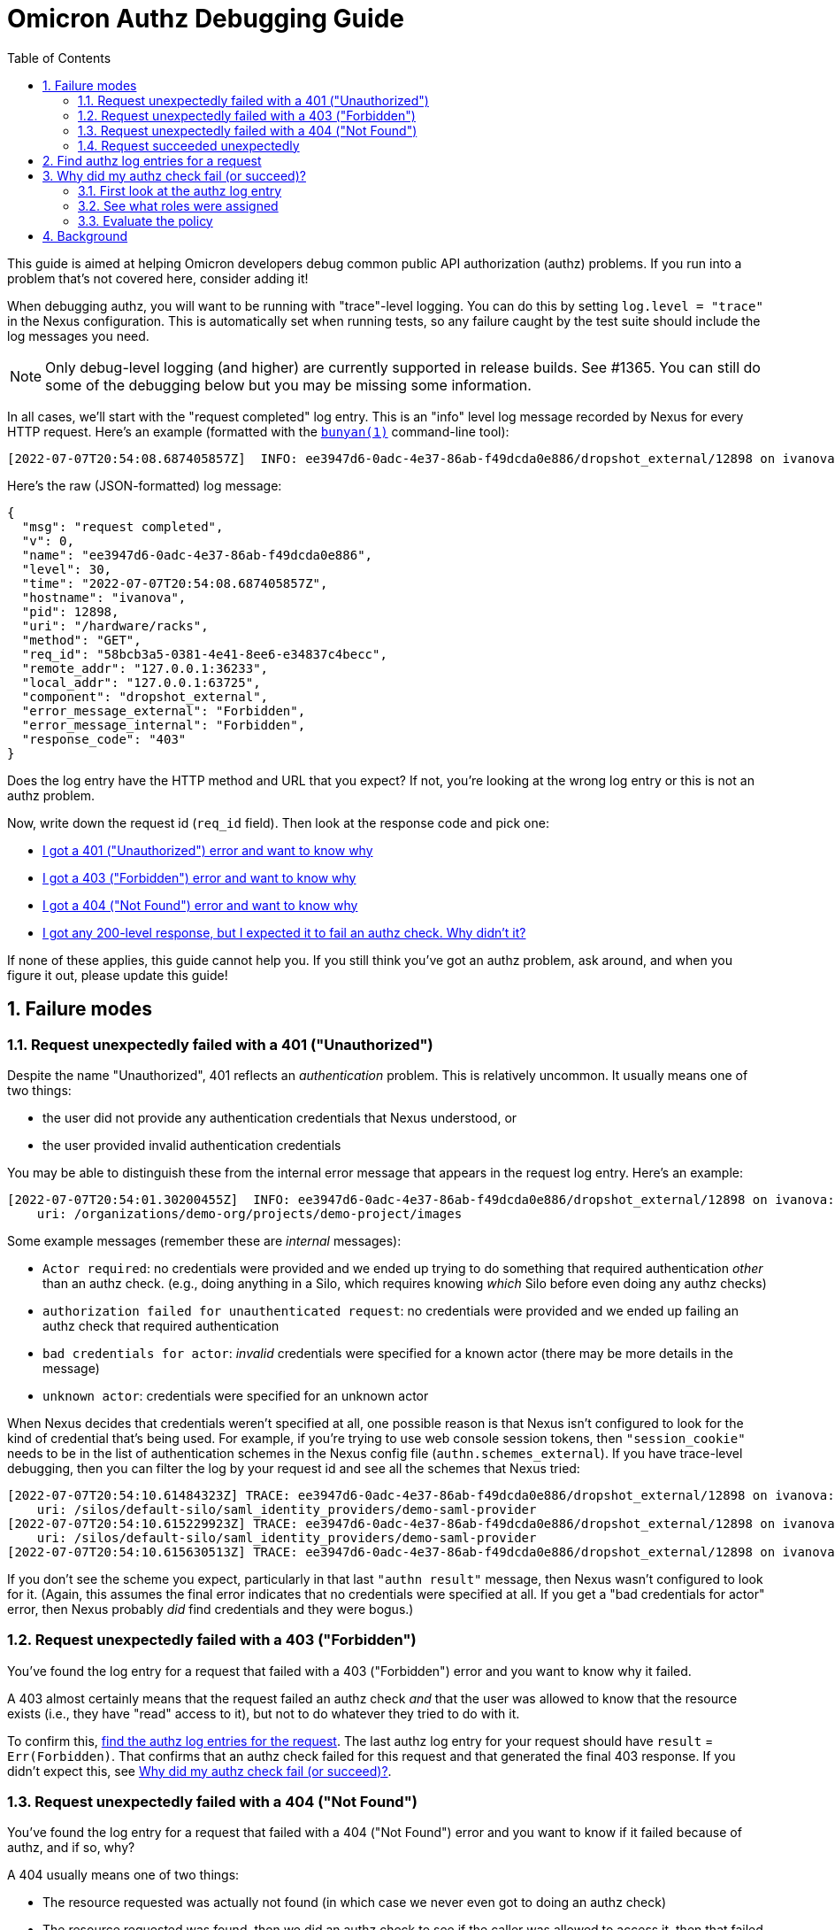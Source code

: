 :showtitle:
:numbered:
:toc: left

= Omicron Authz Debugging Guide

This guide is aimed at helping Omicron developers debug common public API authorization (authz) problems.  If you run into a problem that's not covered here, consider adding it!

When debugging authz, you will want to be running with "trace"-level logging.  You can do this by setting `log.level = "trace"` in the Nexus configuration.  This is automatically set when running tests, so any failure caught by the test suite should include the log messages you need.

NOTE: Only debug-level logging (and higher) are currently supported in release builds.  See #1365.  You can still do some of the debugging below but you may be missing some information.

In all cases, we'll start with the "request completed" log entry.  This is an "info" level log message recorded by Nexus for every HTTP request.  Here's an example (formatted with the https://github.com/trentm/node-bunyan[`bunyan(1)`] command-line tool):

[source,text]
----
[2022-07-07T20:54:08.687405857Z]  INFO: ee3947d6-0adc-4e37-86ab-f49dcda0e886/dropshot_external/12898 on ivanova: request completed (req_id=58bcb3a5-0381-4e41-8ee6-e34837c4becc, uri=/hardware/racks, method=GET, remote_addr=127.0.0.1:36233, local_addr=127.0.0.1:63725, error_message_external=Forbidden, error_message_internal=Forbidden, response_code=403)
----

Here's the raw (JSON-formatted) log message:

[source,json]
----
{
  "msg": "request completed",
  "v": 0,
  "name": "ee3947d6-0adc-4e37-86ab-f49dcda0e886",
  "level": 30,
  "time": "2022-07-07T20:54:08.687405857Z",
  "hostname": "ivanova",
  "pid": 12898,
  "uri": "/hardware/racks",
  "method": "GET",
  "req_id": "58bcb3a5-0381-4e41-8ee6-e34837c4becc",
  "remote_addr": "127.0.0.1:36233",
  "local_addr": "127.0.0.1:63725",
  "component": "dropshot_external",
  "error_message_external": "Forbidden",
  "error_message_internal": "Forbidden",
  "response_code": "403"
}
----

Does the log entry have the HTTP method and URL that you expect?  If not, you're looking at the wrong log entry or this is not an authz problem.

Now, write down the request id (`req_id` field).  Then look at the response code and pick one:

* <<request_failed_with_401, I got a 401 ("Unauthorized") error and want to know why>>
* <<request_failed_with_403, I got a 403 ("Forbidden") error and want to know why>>
* <<request_failed_with_404, I got a 404 ("Not Found") error and want to know why>>
* <<request_succeeded, I got any 200-level response, but I expected it to fail an authz check.  Why didn't it?>>

If none of these applies, this guide cannot help you.  If you still think you've got an authz problem, ask around, and when you figure it out, please update this guide!

== Failure modes

[#request_failed_with_401]
=== Request unexpectedly failed with a 401 ("Unauthorized")

Despite the name "Unauthorized", 401 reflects an _authentication_ problem.  This is relatively uncommon.  It usually means one of two things:

* the user did not provide any authentication credentials that Nexus understood, or
* the user provided invalid authentication credentials

You may be able to distinguish these from the internal error message that appears in the request log entry.  Here's an example:

[source,text]
----
[2022-07-07T20:54:01.30200455Z]  INFO: ee3947d6-0adc-4e37-86ab-f49dcda0e886/dropshot_external/12898 on ivanova: request completed (req_id=a42e8ba2-267f-48dc-9b2b-532ea83138e4, method=GET, remote_addr=127.0.0.1:36233, local_addr=127.0.0.1:63725, error_message_external="credentials missing or invalid", error_message_internal="Actor required", response_code=401)
    uri: /organizations/demo-org/projects/demo-project/images
----

Some example messages (remember these are _internal_ messages):

* `Actor required`: no credentials were provided and we ended up trying to do something that required authentication _other_ than an authz check.  (e.g., doing anything in a Silo, which requires knowing _which_ Silo before even doing any authz checks)
* `authorization failed for unauthenticated request`: no credentials were provided and we ended up failing an authz check that required authentication
* `bad credentials for actor`: _invalid_ credentials were specified for a known actor (there may be more details in the message)
* `unknown actor`: credentials were specified for an unknown actor

When Nexus decides that credentials weren't specified at all, one possible reason is that Nexus isn't configured to look for the kind of credential that's being used.  For example, if you're trying to use web console session tokens, then `"session_cookie"` needs to be in the list of authentication schemes in the Nexus config file (`authn.schemes_external`).  If you have trace-level debugging, then you can filter the log by your request id and see all the schemes that Nexus tried:

[source,text]
----
[2022-07-07T20:54:10.61484323Z] TRACE: ee3947d6-0adc-4e37-86ab-f49dcda0e886/dropshot_external/12898 on ivanova: authn: trying SchemeName("spoof") (req_id=a6febc45-7f95-4d79-86d5-93f7c2be4109, method=GET, remote_addr=127.0.0.1:36233, local_addr=127.0.0.1:63725)
    uri: /silos/default-silo/saml_identity_providers/demo-saml-provider
[2022-07-07T20:54:10.615229923Z] TRACE: ee3947d6-0adc-4e37-86ab-f49dcda0e886/dropshot_external/12898 on ivanova: authn: trying SchemeName("session_cookie") (req_id=a6febc45-7f95-4d79-86d5-93f7c2be4109, method=GET, remote_addr=127.0.0.1:36233, local_addr=127.0.0.1:63725)
    uri: /silos/default-silo/saml_identity_providers/demo-saml-provider
[2022-07-07T20:54:10.615630513Z] TRACE: ee3947d6-0adc-4e37-86ab-f49dcda0e886/dropshot_external/12898 on ivanova: authn result: Ok(Context { kind: Unauthenticated, schemes_tried: [SchemeName("spoof"), SchemeName("session_cookie")] }) (req_id=a6febc45-7f95-4d79-86d5-93f7c2be4109, method=GET, remote_addr=127.0.0.1:36233, local_addr=127.0.0.1:63725)
----

If you don't see the scheme you expect, particularly in that last `"authn result"` message, then Nexus wasn't configured to look for it.  (Again, this assumes the final error indicates that no credentials were specified at all.  If you get a "bad credentials for actor" error, then Nexus probably _did_ find credentials and they were bogus.)


[#request_failed_with_403]
=== Request unexpectedly failed with a 403 ("Forbidden")

You've found the log entry for a request that failed with a 403 ("Forbidden") error and you want to know why it failed.

A 403 almost certainly means that the request failed an authz check _and_ that the user was allowed to know that the resource exists (i.e., they have "read" access to it), but not to do whatever they tried to do with it.

To confirm this, <<find_authz_log_entries, find the authz log entries for the request>>.  The last authz log entry for your request should have `result` = `Err(Forbidden)`.  That confirms that an authz check failed for this request and that generated the final 403 response.  If you didn't expect this, see <<why_did_authz_check_fail>>.

[#request_failed_with_404]
=== Request unexpectedly failed with a 404 ("Not Found")

You've found the log entry for a request that failed with a 404 ("Not Found") error and you want to know if it failed because of authz, and if so, why?

A 404 usually means one of two things:

* The resource requested was actually not found (in which case we never even got to doing an authz check)
* The resource requested was found, then we did an authz check to see if the caller was allowed to access it, then that failed, _and_ we determined that the caller is not even allowed to know that the resource exists

First, <<find_authz_log_entries, find the authz log entries for the request>>.  If there are any, and the last one has `result` `Err(ObjectNotFound { ... })`, then we probably _did_ find the resource but it failed the authz check.  Here's an example:

[source,text]
[2022-07-07T20:54:02.563634281Z] DEBUG: ee3947d6-0adc-4e37-86ab-f49dcda0e886/dropshot_external/12898 on ivanova: authorize result (req_id=16d8baa2-c695-49ae-82b6-15c62d0728ca, authenticated=true, method=POST, remote_addr=127.0.0.1:36233, local_addr=127.0.0.1:63725, action=ListChildren)
    actor: Some(Actor::SiloUser { silo_user_id: 001de000-05e4-4000-8000-000000060001, silo_id: 001de000-5110-4000-8000-000000000000, .. })
    --
    uri: /organizations/demo-org/projects/demo-project/snapshots
    --
    result: Err(ObjectNotFound { type_name: Project, lookup_type: ByName("demo-project") })
    --
    resource: Project { parent: Organization { parent: Silo { parent: Fleet, key: 001de000-5110-4000-8000-000000000000, lookup_type: ById(001de000-5110-4000-8000-000000000000) }, key: 1d70c7a5-16f0-41e2-9b23-169964efc23e, lookup_type: ByName("demo-org") }, key: 1d842b9c-d47b-4931-9ce5-4ed8856f4232, lookup_type: ByName("demo-project") }
----

In this case, see <<why_did_authz_check_fail>>.

If you don't have any authz log entries, or none of them has an error, then you're probably in the case where we really didn't find the resource.  Your log might have a bunch of entries like this:

[source,text]
----
[2022-07-07T20:54:02.261323316Z] DEBUG: ee3947d6-0adc-4e37-86ab-f49dcda0e886/dropshot_external/12898 on ivanova: authorize result (req_id=16d8baa2-c695-49ae-82b6-15c62d0728ca, authenticated=true, method=POST, remote_addr=127.0.0.1:36233, local_addr=127.0.0.1:63725, result=Ok(()), resource=Database, action=Query)
    actor: Some(Actor::SiloUser { silo_user_id: 001de000-05e4-4000-8000-000000060001, silo_id: 001de000-5110-4000-8000-000000000000, .. })
    --
    uri: /organizations/demo-org/projects/demo-project/snapshots
----

You should find that the `resource` field doesn't correspond to the API resource that was requested.  Here, the URI shows that the caller is trying to access a project's snapshots, but the "resource" in the log message is `Database`.  This is a low-level authz check that was done _during_ the request but not tied to the project.  These just mean that the caller had the (low-level) privilege to query the database.

[#request_succeeded]
=== Request succeeded unexpectedly

You've found the log entry for a request that succeeded (i.e., a 200-level response), but you expected it to fail an authz check.

First, <<find_authz_log_entries, find the authz log entries for the request>>.  Find the one whose `resource` field matches the authz check you expected to fail.  (This will usually be the last entry, but it could be an earlier one.)  If you can't find one, that means we never _did_ an authz check for that resource!  Find the code path where you expected it to do an authz check and look into why it's not doing one.

[#find_authz_log_entries]
== Find authz log entries for a request

The authz subsystem logs a debug-level message for every authz check, regardless of success.  Look for a log entry with message `authorize result` having the request id that you noted previously.  In this example, our request id is `58bcb3a5-0381-4e41-8ee6-e34837c4becc`:

[source,text]
----
$ grep 58bcb3a5-0381-4e41-8ee6-e34837c4becc log | grep '"authorize result"'
[2022-07-07T20:54:08.66956611Z] DEBUG: ee3947d6-0adc-4e37-86ab-f49dcda0e886/dropshot_external/12898 on ivanova: authorize result (req_id=58bcb3a5-0381-4e41-8ee6-e34837c4becc, authenticated=true, uri=/hardware/racks, method=GET, remote_addr=127.0.0.1:36233, local_addr=127.0.0.1:63725, result=Ok(()), resource=Database, action=Query)
    actor: Some(Actor::SiloUser { silo_user_id: 001de000-05e4-4000-8000-000000060001, silo_id: 001de000-5110-4000-8000-000000000000, .. })
[2022-07-07T20:54:08.686313987Z] DEBUG: ee3947d6-0adc-4e37-86ab-f49dcda0e886/dropshot_external/12898 on ivanova: authorize result (req_id=58bcb3a5-0381-4e41-8ee6-e34837c4becc, authenticated=true, uri=/hardware/racks, method=GET, remote_addr=127.0.0.1:36233, local_addr=127.0.0.1:63725, result=Err(Forbidden), resource=Fleet, action=Read)
    actor: Some(Actor::SiloUser { silo_user_id: 001de000-05e4-4000-8000-000000060001, silo_id: 001de000-5110-4000-8000-000000000000, .. })
----

In raw JSON, the log entries look like this:

[source,json]
----
{
  "msg": "authorize result",
  "v": 0,
  "name": "ee3947d6-0adc-4e37-86ab-f49dcda0e886",
  "level": 20,
  "time": "2022-07-07T20:54:08.66956611Z",
  "hostname": "ivanova",
  "pid": 12898,
  "actor": "Some(Actor::SiloUser { silo_user_id: 001de000-05e4-4000-8000-000000060001, silo_id: 001de000-5110-4000-8000-000000000000, .. })",
  "authenticated": true,
  "uri": "/hardware/racks",
  "method": "GET",
  "req_id": "58bcb3a5-0381-4e41-8ee6-e34837c4becc",
  "remote_addr": "127.0.0.1:36233",
  "local_addr": "127.0.0.1:63725",
  "component": "dropshot_external",
  "result": "Ok(())",
  "resource": "Database",
  "action": "Query"
}
{
  "msg": "authorize result",
  "v": 0,
  "name": "ee3947d6-0adc-4e37-86ab-f49dcda0e886",
  "level": 20,
  "time": "2022-07-07T20:54:08.686313987Z",
  "hostname": "ivanova",
  "pid": 12898,
  "actor": "Some(Actor::SiloUser { silo_user_id: 001de000-05e4-4000-8000-000000060001, silo_id: 001de000-5110-4000-8000-000000000000, .. })",
  "authenticated": true,
  "uri": "/hardware/racks",
  "method": "GET",
  "req_id": "58bcb3a5-0381-4e41-8ee6-e34837c4becc",
  "remote_addr": "127.0.0.1:36233",
  "local_addr": "127.0.0.1:63725",
  "component": "dropshot_external",
  "result": "Err(Forbidden)",
  "resource": "Fleet",
  "action": "Read"
}
----

These log entries include _almost_ everything the authz system knew and used to make an authz decision: the actor (including their silo id), the action, and the resource.  Note the "resource" here is what the system _resolved_ it to.  Project "Foo" can mean different things at different times (e.g., as projects get renamed), but this log entry will contain the immutable id of the actual Project that the request resolved to.  The log entry also includes the authz `result`, which is either `Ok(())` (success) or an `Err` (that almost always causes the request to immediately fail with that error).

If you find no authz log entries at all for your request, you might check if you see any for any _other_ requests, or if you see any other `debug` or `trace` level log entries.  If not, are you sure you're not filtering out debug-level log messages?

Once you have this log entry, go back to whatever section above you came from to figure out what to look for.

[#why_did_authz_check_fail]
== Why did my authz check fail (or succeed)?

If you're here, you should already have an authz log entry that shows an explicit failure (or success).  (If not, start at the top, or maybe skip to <<find_authz_log_entries>>.)

=== First look at the authz log entry

Here's an example entry in raw JSON form:

[source,json]
----
{
  "msg": "authorize result",
  "v": 0,
  "name": "ee3947d6-0adc-4e37-86ab-f49dcda0e886",
  "level": 20,
  "time": "2022-07-07T20:54:02.563634281Z",
  "hostname": "ivanova",
  "pid": 12898,
  "actor": "Some(Actor::SiloUser { silo_user_id: 001de000-05e4-4000-8000-000000060001, silo_id: 001de000-5110-4000-8000-000000000000, .. })",
  "authenticated": true,
  "uri": "/organizations/demo-org/projects/demo-project/snapshots",
  "method": "POST",
  "req_id": "16d8baa2-c695-49ae-82b6-15c62d0728ca",
  "remote_addr": "127.0.0.1:36233",
  "local_addr": "127.0.0.1:63725",
  "component": "dropshot_external",
  "result": "Err(ObjectNotFound { type_name: Project, lookup_type: ByName(\"demo-project\") })",
  "resource": "Project { parent: Organization { parent: Silo { parent: Fleet, key: 001de000-5110-4000-8000-000000000000, lookup_type: ById(001de000-5110-4000-8000-000000000000) }, key: 1d70c7a5-16f0-41e2-9b23-169964efc23e, lookup_type: ByName(\"demo-org\") }, key: 1d842b9c-d47b-4931-9ce5-4ed8856f4232, lookup_type: ByName(\"demo-project\") }",
  "action": "ListChildren"
}
----

There's a ton of useful information here:

* the `actor` field shows us the user's unique `silo_user_id` as well as the `silo_id` of the Silo that they're in
* the `action` tells us the action that we tried to authorize
* the `resource` tells us exactly what we were operating on.  In this case, it's:
** project 1d842b9c-d47b-4931-9ce5-4ed8856f4232, which we looked up by name "demo-project" inside...
** ... organization 1d70c7a5-16f0-41e2-9b23-169964efc23e, which we looked up by name "demo-org" inside ...
** ... silo 001de000-5110-4000-8000-000000000000 [which we would have gotten from the user's silo_id], which is inside ...
** ... the sole Fleet, fleet 001de000-5110-4000-8000-000000000000

In other words, we resolved "/organizations/demo-org/projects/demo-project/snapshots" to the specific Project 1d842b9c-d47b-4931-9ce5-4ed8856f4232.  It's critical to use the log entry for this information because if you just go by the name ("demo-project"), that can change over time or in different contexts (e.g., a different Organization or Silo).  The log entry shows you _exactly_ what Nexus used when checking _this_ request.

**Questions to answer:**

* Is this the resource you expected?
** Is it the _type_ of resource you expected?
** Is it the _actual_ resource you expected (that is, with the right id)?  Was it renamed?  Is it in a different parent collection (or Silo) than you expected?
* Is this the action you expected?
* Is this the actor you expected?  Are they in the Silo you expected?

Any of those might explain the result.  For example, maybe somebody copy/pasted the `Modify` action where it should have been `Read`, and that might cause an erroneous authz failure for someone who's able to read the resource but not modify it.

=== See what roles were assigned

If none of those explains it, then you need one additional piece of information: the roles that Nexus found for the actor on this resource or any of its parents.  Unfortunately, these are recorded in a separate "trace" level log entry.  **Find this log entry.**  It's generally the one immediately preceding the "authorize result" log entry.  You can filter with `grep` the way you did to find the authz log entry: filter (e.g., with `grep` by request id, find the "authorize result" entry you're working with, then look at the previous "roles" log entry.  Here's an example:

[source,json]
----
{
  "msg": "roles",
  "v": 0,
  "name": "ee3947d6-0adc-4e37-86ab-f49dcda0e886",
  "level": 20,
  "time": "2022-07-07T20:54:02.262545123Z",
  "hostname": "ivanova",
  "pid": 12898,
  "actor": "001de000-05e4-4000-8000-000000060001",
  "authenticated": true,
  "uri": "/organizations/demo-org/projects/demo-project/snapshots",
  "method": "POST",
  "req_id": "16d8baa2-c695-49ae-82b6-15c62d0728ca",
  "remote_addr": "127.0.0.1:36233",
  "local_addr": "127.0.0.1:63725",
  "component": "dropshot_external",
  "roles": "RoleSet { roles: {} }"
}
----

In this example, we found _no_ roles for this user on the resource we were authorizing or any of its parents.  Here's what it would look like if we _did_ find roles:

[source,json]
----
{
  "msg": "roles",
  "v": 0,
  "name": "ee3947d6-0adc-4e37-86ab-f49dcda0e886",
  "level": 20,
  "time": "2022-07-07T20:54:10.350435886Z",
  "hostname": "ivanova",
  "pid": 12898,
  "actor": "001de000-05e4-4000-8000-000000004007",
  "authenticated": true,
  "uri": "/images/alpine-edge",
  "method": "GET",
  "req_id": "c37ebae6-2252-4cd1-a9d5-73462522d56a",
  "remote_addr": "127.0.0.1:36233",
  "local_addr": "127.0.0.1:63725",
  "component": "dropshot_external",
  "roles": "RoleSet { roles: {(Fleet, 001de000-1334-4000-8000-000000000000, \"admin\")} }"
}
----

In this example, the user was found to have the "admin" role on Fleet "001de000-1334-4000-8000-000000000000".

=== Evaluate the policy

Recall that the final authz check is deterministic for a given actor, action, resource, and set of roles.  At this point we have everything!  It's only a matter of evaluating the Oso policy file according to these inputs.

Now, the `omicron.polar` policy file that's checked into this repository is only the base file.  At startup, a lot of snippets are generated and appended to the file before loading it into Oso.  If you get this far, it's worthwhile to extract the final generated file and work with that.  Fortunately, Nexus logs this on startup with the message `"full Oso configuration"`.

.Example full Oso configuration file
[%collapsible]
====

....
$ grep 'full Oso configuration' log | bunyan
[2022-07-07T20:53:36.129111164Z]  INFO: ee3947d6-0adc-4e37-86ab-f49dcda0e886/ServerContext/12898 on ivanova: full Oso configuration
    config: #
    # Oso configuration for Omicron
    # This file is augmented by generated snippets.
    #

    #
    # ACTOR TYPES AND BASIC RULES
    #

    # `AnyActor` includes both authenticated and unauthenticated users.
    actor AnyActor {}

    # An `AuthenticatedActor` has an identity in the system.  All of our operations
    # today require that an actor be authenticated.
    actor AuthenticatedActor {}

    # For any resource, `actor` can perform action `action` on it if they're
    # authenticated and their role(s) give them the corresponding permission on that
    # resource.
    allow(actor: AnyActor, action: Action, resource) if
        actor.authenticated and
        has_permission(actor.authn_actor.unwrap(), action.to_perm(), resource);

    # Define role relationships
    has_role(actor: AuthenticatedActor, role: String, resource: Resource)
        if resource.has_role(actor, role);

    #
    # ROLES AND PERMISSIONS IN THE FLEET/SILO/ORGANIZATION/PROJECT HIERARCHY
    #
    # We define the following permissions for most resources in the system:
    #
    # - "create_child": required to create child resources (of any type)
    #
    # - "list_children": required to list child resources (of all types) of a
    #   resource
    #
    # - "modify": required to modify or delete a resource
    #
    # - "read": required to read a resource
    #
    # We define the following predefined roles for only a few high-level resources:
    # the Fleet (see below), Silo, Organization, and Project.  The specific roles
    # are oriented around intended use-cases:
    #
    # - "admin": has all permissions on the resource
    #
    # - "collaborator": has "read", "list_children", and "create_child", plus
    #   the "admin" role for child resources.  The idea is that if you're an
    #   Organization Collaborator, you have full control over the Projects within
    #   the Organization, but you cannot modify or delete the Organization itself.
    #
    # - "viewer": has "read" and "list_children" on a resource
    #
    # Below the Project level, permissions are granted via roles at the Project
    # level.  For example, for someone to be able to create, modify, or delete any
    # Instances, they must be granted project.collaborator, which means they can
    # create, modify, or delete _all_ resources in the Project.
    #
    # The complete set of predefined roles:
    #
    # - fleet.admin           (superuser for the whole system)
    # - fleet.collaborator    (can manage Silos)
    # - fleet.viewer          (can read most resources in the system)
    # - silo.admin            (superuser for the silo)
    # - silo.collaborator     (can create and own Organizations)
    # - silo.viewer           (can read most resources within the Silo)
    # - organization.admin    (complete control over an organization)
    # - organization.collaborator (can manage Projects)
    # - organization.viewer   (can read most resources within the Organization)
    # - project.admin         (complete control over a Project)
    # - project.collaborator  (can manage all resources within the Project)
    # - project.viewer        (can read most resources within the Project)
    #
    # Outside the Silo/Organization/Project hierarchy, we (currently) treat most
    # resources as nested under Fleet or else a synthetic resource (see below).  We
    # do not yet support role assignments on anything other than Fleet, Silo,
    # Organization, or Project.
    #

    # "Fleet" is a global singleton representing the whole system.  The name comes
    # from the idea described in RFD 24, but it's not quite right.  This probably
    # should be more like "Region" or "AvailabilityZone".  The precise boundaries
    # have not yet been figured out.
    resource Fleet {
        permissions = [
            "list_children",
            "modify",
            "read",
            "create_child",
        ];

        roles = [
            # Roles that can be attached by users
            "admin",
            "collaborator",
            "viewer",

            # Internal-only roles
            "external-authenticator"
        ];

        # Roles implied by other roles on this resource
        "viewer" if "collaborator";
        "collaborator" if "admin";

        # Permissions granted directly by roles on this resource
        "list_children" if "viewer";
        "read" if "viewer";
        "create_child" if "collaborator";
        "modify" if "admin";
    }

    resource Silo {
        permissions = [
            "list_children",
            "modify",
            "read",
            "create_child",
            "list_identity_providers",
        ];
        roles = [ "admin", "collaborator", "viewer" ];

        # Roles implied by other roles on this resource
        "viewer" if "collaborator";
        "collaborator" if "admin";

        # Permissions granted directly by roles on this resource
        "list_children" if "viewer";
        "read" if "viewer";

        "create_child" if "collaborator";
        "modify" if "admin";

        # Roles implied by roles on this resource's parent (Fleet)
        relations = { parent_fleet: Fleet };
        "admin" if "collaborator" on "parent_fleet";
        "viewer" if "viewer" on "parent_fleet";

        # external authenticator has to create silo users
        "list_children" if "external-authenticator" on "parent_fleet";
        "create_child" if "external-authenticator" on "parent_fleet";
    }

    has_relation(fleet: Fleet, "parent_fleet", silo: Silo)
        if silo.fleet = fleet;

    # As a special case, all authenticated users can read their own Silo.  That's
    # not quite the same as having the "viewer" role.  For example, they cannot list
    # Organizations in the Silo.
    #
    # One reason this is necessary is because if an unprivileged user tries to
    # create an Organization using "POST /organizations", they should get back a 403
    # (which implies they're able to see /organizations, which is essentially seeing
    # the Silo itself) rather than a 404.  This behavior isn't a hard constraint
    # (i.e., you could reasonably get a 404 for an API you're not allowed to call).
    # Nor is the implementation (i.e., we could special-case this endpoint somehow).
    # But granting this permission is the simplest way to keep this endpoint's
    # behavior consistent with the rest of the API.
    #
    # It's unclear what else would break if users couldn't see their own Silo.
    has_permission(actor: AuthenticatedActor, "read", silo: Silo)
        # TODO-security TODO-coverage We should have a test that exercises this
        # syntax.
        if silo in actor.silo;

    # Any authenticated user should be allowed to list the identity providers of
    # their silo.
    has_permission(actor: AuthenticatedActor, "list_identity_providers", silo: Silo)
        # TODO-security TODO-coverage We should have a test that exercises this
        # syntax.
        if silo in actor.silo;

    resource Organization {
        permissions = [
            "list_children",
            "modify",
            "read",
            "create_child",
        ];
        roles = [ "admin", "collaborator", "viewer" ];

        # Roles implied by other roles on this resource
        "viewer" if "collaborator";
        "collaborator" if "admin";

        # Permissions granted directly by roles on this resource
        "list_children" if "viewer";
        "read" if "viewer";
        "create_child" if "collaborator";
        "modify" if "admin";

        # Roles implied by roles on this resource's parent (Silo)
        relations = { parent_silo: Silo };
        "admin" if "collaborator" on "parent_silo";
        "viewer" if "viewer" on "parent_silo";
    }
    has_relation(silo: Silo, "parent_silo", organization: Organization)
        if organization.silo = silo;

    resource Project {
        permissions = [
            "list_children",
            "modify",
            "read",
            "create_child",
        ];
        roles = [ "admin", "collaborator", "viewer" ];

        # Roles implied by other roles on this resource
        "viewer" if "collaborator";
        "collaborator" if "admin";

        # Permissions granted directly by roles on this resource
        "list_children" if "viewer";
        "read" if "viewer";
        "create_child" if "collaborator";
        "modify" if "admin";

        # Roles implied by roles on this resource's parent (Organization)
        relations = { parent_organization: Organization };
        "admin" if "collaborator" on "parent_organization";
        "viewer" if "viewer" on "parent_organization";
    }
    has_relation(organization: Organization, "parent_organization", project: Project)
        if project.organization = organization;

    #
    # GENERAL RESOURCES OUTSIDE THE SILO/ORGANIZATION/PROJECT HIERARCHY
    #
    # Many resources use snippets of Polar generated by the `authz_resource!` Rust
    # macro.  Some resources require custom Polar code.  Those appear here.
    #

    resource SiloUser {
        permissions = [
            "list_children",
            "modify",
            "read",
            "create_child",
        ];

        relations = { parent_silo: Silo };
        "list_children" if "viewer" on "parent_silo";
        "read" if "viewer" on "parent_silo";
        "modify" if "admin" on "parent_silo";
        "create_child" if "admin" on "parent_silo";
    }
    has_relation(silo: Silo, "parent_silo", user: SiloUser)
        if user.silo = silo;

    resource SshKey {
        permissions = [ "read", "modify" ];
        relations = { silo_user: SiloUser };

        "read" if "read" on "silo_user";
        "modify" if "modify" on "silo_user";
    }
    has_relation(user: SiloUser, "silo_user", ssh_key: SshKey)
        if ssh_key.silo_user = user;

    resource IdentityProvider {
        permissions = [
            "read",
            "modify",
            "create_child",
            "list_children",
        ];
        relations = { parent_silo: Silo };

        "read" if "viewer" on "parent_silo";
        "list_children" if "viewer" on "parent_silo";

        # Only silo admins can create silo identity providers
        "modify" if "admin" on "parent_silo";
        "create_child" if "admin" on "parent_silo";
    }
    has_relation(silo: Silo, "parent_silo", identity_provider: IdentityProvider)
        if identity_provider.silo = silo;

    resource SamlIdentityProvider {
        permissions = [
            "read",
            "modify",
            "create_child",
            "list_children",
        ];
        relations = { parent_silo: Silo };

        # Only silo admins have permissions for specific identity provider details
        "read" if "admin" on "parent_silo";
        "list_children" if "admin" on "parent_silo";

        "modify" if "admin" on "parent_silo";
        "create_child" if "admin" on "parent_silo";
    }
    has_relation(silo: Silo, "parent_silo", saml_identity_provider: SamlIdentityProvider)
        if saml_identity_provider.silo = silo;

    #
    # SYNTHETIC RESOURCES OUTSIDE THE SILO HIERARCHY
    #
    # The resources here do not correspond to anything that appears explicitly in
    # the API or is stored in the database.  These are used either at the top level
    # of the API path (e.g., "/images") or as an implementation detail of the system
    # (in the case of console sessions and "Database").  The policies are
    # either statically-defined in this file or driven by role assignments on the
    # Fleet.  None of these resources defines their own roles.
    #

    # Describes the policy for accessing "/ip-pools" in the API
    resource IpPoolList {
        permissions = [
            "list_children",
            "modify",
            "create_child",
        ];

        # Fleet Administrators can create or modify the IP Pools list.
        relations = { parent_fleet: Fleet };
        "modify" if "admin" on "parent_fleet";
        "create_child" if "admin" on "parent_fleet";

        # Fleet Viewers can list IP Pools
        "list_children" if "viewer" on "parent_fleet";
    }
    has_relation(fleet: Fleet, "parent_fleet", ip_pool_list: IpPoolList)
        if ip_pool_list.fleet = fleet;

    # Describes the policy for accessing "/images" (in the API)
    resource GlobalImageList {
        permissions = [
            "list_children",
            "modify",
            "create_child",
        ];

        # Fleet Administrators can create or modify the global images list.
        relations = { parent_fleet: Fleet };
        "modify" if "admin" on "parent_fleet";
        "create_child" if "admin" on "parent_fleet";

        # Fleet Viewers can list global images.
        "list_children" if "viewer" on "parent_fleet";
    }
    has_relation(fleet: Fleet, "parent_fleet", global_image_list: GlobalImageList)
        if global_image_list.fleet = fleet;

    # Describes the policy for creating and managing web console sessions.
    resource ConsoleSessionList {
        permissions = [ "create_child" ];
        relations = { parent_fleet: Fleet };
        "create_child" if "external-authenticator" on "parent_fleet";
    }
    has_relation(fleet: Fleet, "parent_fleet", collection: ConsoleSessionList)
        if collection.fleet = fleet;

    # These rules grants the external authenticator role the permissions it needs to
    # read silo users and modify their sessions.  This is necessary for login to
    # work.
    has_permission(actor: AuthenticatedActor, "read", silo: Silo)
        if has_role(actor, "external-authenticator", silo.fleet);
    has_permission(actor: AuthenticatedActor, "read", user: SiloUser)
        if has_role(actor, "external-authenticator", user.silo.fleet);
    has_permission(actor: AuthenticatedActor, "read", session: ConsoleSession)
        if has_role(actor, "external-authenticator", session.fleet);
    has_permission(actor: AuthenticatedActor, "modify", session: ConsoleSession)
        if has_role(actor, "external-authenticator", session.fleet);

    has_permission(actor: AuthenticatedActor, "read", identity_provider: IdentityProvider)
        if has_role(actor, "external-authenticator", identity_provider.silo.fleet);
    has_permission(actor: AuthenticatedActor, "list_identity_providers", identity_provider: IdentityProvider)
        if has_role(actor, "external-authenticator", identity_provider.silo.fleet);

    has_permission(actor: AuthenticatedActor, "read", saml_identity_provider: SamlIdentityProvider)
        if has_role(actor, "external-authenticator", saml_identity_provider.silo.fleet);
    has_permission(actor: AuthenticatedActor, "list_identity_providers", saml_identity_provider: SamlIdentityProvider)
        if has_role(actor, "external-authenticator", saml_identity_provider.silo.fleet);


    # Describes the policy for who can access the internal database.
    resource Database {
        permissions = [
            # "query" is required to perform any query against the database,
            # whether a read or write query.  This is checked when an operation
            # checks out a database connection from the connection pool.
            #
            # Any authenticated user gets this permission.  There's generally
            # some other authz check involved in the database query.  For
            # example, if you're querying the database to "read" a "Project", we
            # should also be checking that.  So why do we do this at all?  It's
            # a belt-and-suspenders measure so that if we somehow introduced an
            # unauthenticated code path that hits the database, it cannot be
            # used to DoS the database because we won't allow the operation to
            # make the query.  (As long as the code path _is_ authenticated, we
            # can use throttling mechanisms to prevent DoS.)
            "query",

            # "modify" is required to populate database data that's delivered
            # with the system.  It should also be required for schema changes,
            # when we support those.  This is separate from "query" so that we
            # cannot accidentally invoke these code paths from API calls and
            # other general functions.
            "modify"
        ];
    }

    # All authenticated users have the "query" permission on the database.
    has_permission(_actor: AuthenticatedActor, "query", _resource: Database);

    # The "db-init" user is the only one with the "init" role.
    has_permission(actor: AuthenticatedActor, "modify", _resource: Database)
        if actor = USER_DB_INIT;




                    resource Disk {
                        permissions = [
                            "list_children",
                            "modify",
                            "read",
                            "create_child",
                        ];

                        relations = { containing_project: Project };
                        "list_children" if "viewer" on "containing_project";
                        "read" if "viewer" on "containing_project";
                        "modify" if "collaborator" on "containing_project";
                        "create_child" if "collaborator" on "containing_project";
                    }

                    has_relation(parent: Project, "containing_project", child: Disk)
                            if child.project = parent;


                    resource Instance {
                        permissions = [
                            "list_children",
                            "modify",
                            "read",
                            "create_child",
                        ];

                        relations = { containing_project: Project };
                        "list_children" if "viewer" on "containing_project";
                        "read" if "viewer" on "containing_project";
                        "modify" if "collaborator" on "containing_project";
                        "create_child" if "collaborator" on "containing_project";
                    }

                    has_relation(parent: Project, "containing_project", child: Instance)
                            if child.project = parent;


                    resource IpPool {
                        permissions = [
                            "list_children",
                            "modify",
                            "read",
                            "create_child",
                        ];

                        relations = { parent_fleet: Fleet };
                        "list_children" if "viewer" on "parent_fleet";
                        "read" if "viewer" on "parent_fleet";
                        "modify" if "admin" on "parent_fleet";
                        "create_child" if "admin" on "parent_fleet";
                    }
                    has_relation(fleet: Fleet, "parent_fleet", child: IpPool)
                        if child.fleet = fleet;


                    resource NetworkInterface {
                        permissions = [
                            "list_children",
                            "modify",
                            "read",
                            "create_child",
                        ];

                        relations = {
                            containing_project: Project,
                            parent: Instance
                        };
                        "list_children" if "viewer" on "containing_project";
                        "read" if "viewer" on "containing_project";
                        "modify" if "collaborator" on "containing_project";
                        "create_child" if "collaborator" on "containing_project";
                    }

                    has_relation(project: Project, "containing_project", child: NetworkInterface)
                        if has_relation(project, "containing_project", child.instance);

                    has_relation(parent: Instance, "parent", child: NetworkInterface)
                        if child.instance = parent;


                    resource Vpc {
                        permissions = [
                            "list_children",
                            "modify",
                            "read",
                            "create_child",
                        ];

                        relations = { containing_project: Project };
                        "list_children" if "viewer" on "containing_project";
                        "read" if "viewer" on "containing_project";
                        "modify" if "collaborator" on "containing_project";
                        "create_child" if "collaborator" on "containing_project";
                    }

                    has_relation(parent: Project, "containing_project", child: Vpc)
                            if child.project = parent;


                    resource VpcRouter {
                        permissions = [
                            "list_children",
                            "modify",
                            "read",
                            "create_child",
                        ];

                        relations = {
                            containing_project: Project,
                            parent: Vpc
                        };
                        "list_children" if "viewer" on "containing_project";
                        "read" if "viewer" on "containing_project";
                        "modify" if "collaborator" on "containing_project";
                        "create_child" if "collaborator" on "containing_project";
                    }

                    has_relation(project: Project, "containing_project", child: VpcRouter)
                        if has_relation(project, "containing_project", child.vpc);

                    has_relation(parent: Vpc, "parent", child: VpcRouter)
                        if child.vpc = parent;


                    resource RouterRoute {
                        permissions = [
                            "list_children",
                            "modify",
                            "read",
                            "create_child",
                        ];

                        relations = {
                            containing_project: Project,
                            parent: VpcRouter
                        };
                        "list_children" if "viewer" on "containing_project";
                        "read" if "viewer" on "containing_project";
                        "modify" if "collaborator" on "containing_project";
                        "create_child" if "collaborator" on "containing_project";
                    }

                    has_relation(project: Project, "containing_project", child: RouterRoute)
                        if has_relation(project, "containing_project", child.vpc_router);

                    has_relation(parent: VpcRouter, "parent", child: RouterRoute)
                        if child.vpc_router = parent;


                    resource VpcSubnet {
                        permissions = [
                            "list_children",
                            "modify",
                            "read",
                            "create_child",
                        ];

                        relations = {
                            containing_project: Project,
                            parent: Vpc
                        };
                        "list_children" if "viewer" on "containing_project";
                        "read" if "viewer" on "containing_project";
                        "modify" if "collaborator" on "containing_project";
                        "create_child" if "collaborator" on "containing_project";
                    }

                    has_relation(project: Project, "containing_project", child: VpcSubnet)
                        if has_relation(project, "containing_project", child.vpc);

                    has_relation(parent: Vpc, "parent", child: VpcSubnet)
                        if child.vpc = parent;


                    resource ConsoleSession {
                        permissions = [
                            "list_children",
                            "modify",
                            "read",
                            "create_child",
                        ];

                        relations = { parent_fleet: Fleet };
                        "list_children" if "viewer" on "parent_fleet";
                        "read" if "viewer" on "parent_fleet";
                        "modify" if "admin" on "parent_fleet";
                        "create_child" if "admin" on "parent_fleet";
                    }
                    has_relation(fleet: Fleet, "parent_fleet", child: ConsoleSession)
                        if child.fleet = fleet;


                    resource Rack {
                        permissions = [
                            "list_children",
                            "modify",
                            "read",
                            "create_child",
                        ];

                        relations = { parent_fleet: Fleet };
                        "list_children" if "viewer" on "parent_fleet";
                        "read" if "viewer" on "parent_fleet";
                        "modify" if "admin" on "parent_fleet";
                        "create_child" if "admin" on "parent_fleet";
                    }
                    has_relation(fleet: Fleet, "parent_fleet", child: Rack)
                        if child.fleet = fleet;


                    resource RoleBuiltin {
                        permissions = [
                            "list_children",
                            "modify",
                            "read",
                            "create_child",
                        ];

                        relations = { parent_fleet: Fleet };
                        "list_children" if "viewer" on "parent_fleet";
                        "read" if "viewer" on "parent_fleet";
                        "modify" if "admin" on "parent_fleet";
                        "create_child" if "admin" on "parent_fleet";
                    }
                    has_relation(fleet: Fleet, "parent_fleet", child: RoleBuiltin)
                        if child.fleet = fleet;







                    resource Sled {
                        permissions = [
                            "list_children",
                            "modify",
                            "read",
                            "create_child",
                        ];

                        relations = { parent_fleet: Fleet };
                        "list_children" if "viewer" on "parent_fleet";
                        "read" if "viewer" on "parent_fleet";
                        "modify" if "admin" on "parent_fleet";
                        "create_child" if "admin" on "parent_fleet";
                    }
                    has_relation(fleet: Fleet, "parent_fleet", child: Sled)
                        if child.fleet = fleet;


                    resource UpdateAvailableArtifact {
                        permissions = [
                            "list_children",
                            "modify",
                            "read",
                            "create_child",
                        ];

                        relations = { parent_fleet: Fleet };
                        "list_children" if "viewer" on "parent_fleet";
                        "read" if "viewer" on "parent_fleet";
                        "modify" if "admin" on "parent_fleet";
                        "create_child" if "admin" on "parent_fleet";
                    }
                    has_relation(fleet: Fleet, "parent_fleet", child: UpdateAvailableArtifact)
                        if child.fleet = fleet;


                    resource UserBuiltin {
                        permissions = [
                            "list_children",
                            "modify",
                            "read",
                            "create_child",
                        ];

                        relations = { parent_fleet: Fleet };
                        "list_children" if "viewer" on "parent_fleet";
                        "read" if "viewer" on "parent_fleet";
                        "modify" if "admin" on "parent_fleet";
                        "create_child" if "admin" on "parent_fleet";
                    }
                    has_relation(fleet: Fleet, "parent_fleet", child: UserBuiltin)
                        if child.fleet = fleet;


                    resource GlobalImage {
                        permissions = [
                            "list_children",
                            "modify",
                            "read",
                            "create_child",
                        ];

                        relations = { parent_fleet: Fleet };
                        "list_children" if "viewer" on "parent_fleet";
                        "read" if "viewer" on "parent_fleet";
                        "modify" if "admin" on "parent_fleet";
                        "create_child" if "admin" on "parent_fleet";
                    }
                    has_relation(fleet: Fleet, "parent_fleet", child: GlobalImage)
                        if child.fleet = fleet;

....

====

Unfortunately, there's no shortcut here.  If you expected authz to succeed, then there must be a rule in the file that _grants_ permission.  Say you're trying to "Modify" an "Instance" and that works because you have the "admin" role on the parent Project.  This combination of rules grants that (the snippets below are copied from the full Oso config, but the comments are added here):

[source,text]
----
# Top-level "allow" rule
allow(actor: AnyActor, action: Action, resource) if
    actor.authenticated and
    has_permission(actor.authn_actor.unwrap(), action.to_perm(), resource);

...

# Top-level rule to determine if a user has a role on a resource.  This calls back into
# Rust via the `has_role` function.  This winds up looking directly in the list of roles
# that we looked at in the log message above.
has_role(actor: AuthenticatedActor, role: String, resource: Resource)
    if resource.has_role(actor, role);

...

resource Project {
    permissions = [ "list_children", "modify", "read", "create_child" ];
    roles = [ "admin", "collaborator", "viewer" ];

    # Roles implied by other roles on this resource
    "viewer" if "collaborator";
    "collaborator" if "admin";

    ...
}


resource Instance {
    permissions = [ "list_children", "modify", "read", "create_child" ];

    relations = { containing_project: Project };
    "list_children" if "viewer" on "containing_project";
    "read" if "viewer" on "containing_project";
    "modify" if "collaborator" on "containing_project";
    "create_child" if "collaborator" on "containing_project";
}

# Tells Oso how to know if a Project and Instance are related
# `child.project` is an accessor that we define in Rust code.
has_relation(parent: Project, "containing_project", child: Instance)
        if child.project = parent;
----

In other words:

* The top-level rule says that you're allowed to do an `action` if you're authenticated _and_ you have the corresponding permission (`action.to_perm()`) on the resource.  In our example, you can take action `modify` if you have permission `modify` on the Instance.
* The `resource Instance` block says, among other things, that you have permission `modify` if you have role `collaborator` on any Project related to this Instance as a "containing_project" (i.e., if the Project is its parent).
* The `resource Project` block says, among other things, that you have the "collaborator" role on a Project if you have the "admin" role on the Project.
* The `has_role` rule says that you have the role if the corresponding Rust function says so.

This is just an example showing why somebody with the "admin" role on a Project is allowed to take action "Modify" on an Instance in that Project.  Now, if you're debugging an authz failure, you need to figure out what path like the above would _grant_ permission.  Most likely, some step is missing.

If you're debugging an authz success that you expected to fail, then there must be a path here that you didn't expect.

==== Check this one common failure mode

If you're adding a new type of authz resource, you probably had to create a new `authz_resource!` block in `nexus/src/authz/api_resources.rs`.  **Don't forget to update the `make_omicron_oso()` function to register your new class!**  The failure mode here is terrible: the authz checks appear to just not work.  It's not clear why Oso doesn't consider this a fatal error.

== Background

For background, please read xref:../nexus/src/authz/mod.rs[the authz subsystem documentation].  There's useful background there about actors, actions, resources, and how authz actually works.  This section is a really rough summary.

In Nexus, authz checks generally boil down to: is this **actor** (the currently-authenticated user) allowed to perform this **action** on this **resource**?  The authz decision is made by a library called https://docs.osohq.com/index.html[Oso] based on a single Nexus-wide xref:../nexus/src/authz/omicron.polar[**policy** file] written in Oso's domain specific language called https://docs.osohq.com/reference/polar.html[Polar].

An authz check starts when Nexus code at-large invokes `OpContext::authorize()`.  Here's roughly how it works:

* The arguments to the function define the **action** and **resource** parts of the check.  The `OpContext` provides the **actor** part.
* Many of our policy rules are written in terms of **roles**.  Early in the `authorize()` function, we fetch the roles that the actor has been assigned for the given resource.
* Many of our policy rules are written in terms of privileges or roles that the actor has on some other resource.  For example, you can read an Instance if you have the "viewer" role on the parent Project.  So we also fetch the roles that the actor has been assigned for any parent resources.  This process is recursive.

To summarize: we start with the actor, action, and resource.  The policy is hardcoded into Nexus (via the Polar file).  Once we fetch the roles, we have everything we need to make an authz decision **and the process is deterministic given these inputs.**

// - issues to file
//   - request audit log entries should include list of authz checks, including resource and roles
//   - request audit log entries should include list of authn schemes tried
//   - why doesn't Oso barf when you fail to register a class
